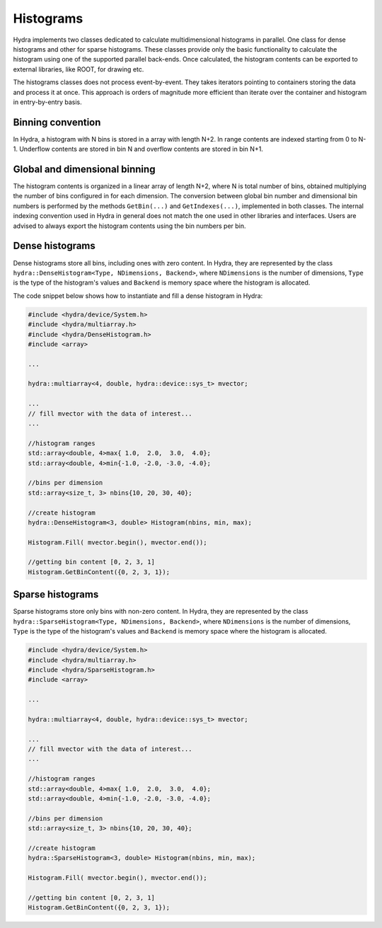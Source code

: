 Histograms
==========

Hydra implements two classes dedicated to calculate multidimensional histograms in parallel.
One class for dense histograms and other for sparse histograms. These classes provide only the basic functionality to calculate the histogram using one of the supported parallel back-ends. 
Once calculated, the histogram contents can be exported to external libraries, like ROOT, for
drawing etc. 

The histograms classes does not process event-by-event. They takes iterators pointing to containers storing the data and process it at once. This approach is orders of magnitude more efficient than iterate over the container and histogram in entry-by-entry basis. 


Binning convention
------------------

In Hydra, a histogram with N bins is stored in a array with length N+2. In range contents are indexed starting from 0 to N-1. Underflow contents are stored in bin N and overflow contents are stored in bin N+1.  


Global and dimensional binning
------------------------------

The histogram contents is organized in a linear array of length N+2, where N is total number of bins, obtained multiplying the number of bins configured in  for each dimension.
The conversion between global bin number and dimensional bin numbers is performed 
by the methods ``GetBin(...)`` and ``GetIndexes(...)``, implemented in both classes.
The internal indexing convention used in Hydra in general does not match the one used in other 
libraries and interfaces. Users are advised to always export the histogram contents using the 
bin numbers per bin.   


Dense histograms
----------------

Dense histograms store all bins, including ones with zero content. In Hydra, they are represented by the class ``hydra::DenseHistogram<Type, NDimensions, Backend>``, where ``NDimensions`` is the number of dimensions, ``Type`` is the type  of the histogram's  values and ``Backend`` is memory space where the histogram is allocated.

The code snippet below shows how to instantiate and fill a dense histogram in Hydra:

.. code-block:: cpp
	
	#include <hydra/device/System.h>
	#include <hydra/multiarray.h>
	#include <hydra/DenseHistogram.h>
	#include <array>

	...

	hydra::multiarray<4, double, hydra::device::sys_t> mvector;
	
	...
	// fill mvector with the data of interest... 
	...

	//histogram ranges
	std::array<double, 4>max{ 1.0,  2.0,  3.0,  4.0};
	std::array<double, 4>min{-1.0, -2.0, -3.0, -4.0};
	
	//bins per dimension
	std::array<size_t, 3> nbins{10, 20, 30, 40};
	
	//create histogram
	hydra::DenseHistogram<3, double> Histogram(nbins, min, max);

	Histogram.Fill( mvector.begin(), mvector.end());

	//getting bin content [0, 2, 3, 1]
	Histogram.GetBinContent({0, 2, 3, 1});


Sparse histograms 
-----------------

Sparse histograms store only bins with non-zero content. In Hydra, they are represented by the class ``hydra::SparseHistogram<Type, NDimensions, Backend>``, where ``NDimensions`` is the number of dimensions,  ``Type`` is the type  of the histogram's  values and ``Backend`` is memory space where the histogram is allocated.

.. code-block:: cpp

	#include <hydra/device/System.h>
	#include <hydra/multiarray.h>
	#include <hydra/SparseHistogram.h>
	#include <array>

	...

	hydra::multiarray<4, double, hydra::device::sys_t> mvector;
	
	...
	// fill mvector with the data of interest... 
	...

	//histogram ranges
	std::array<double, 4>max{ 1.0,  2.0,  3.0,  4.0};
	std::array<double, 4>min{-1.0, -2.0, -3.0, -4.0};
	
	//bins per dimension
	std::array<size_t, 3> nbins{10, 20, 30, 40};
	
	//create histogram
	hydra::SparseHistogram<3, double> Histogram(nbins, min, max);

	Histogram.Fill( mvector.begin(), mvector.end());

	//getting bin content [0, 2, 3, 1]
	Histogram.GetBinContent({0, 2, 3, 1});




